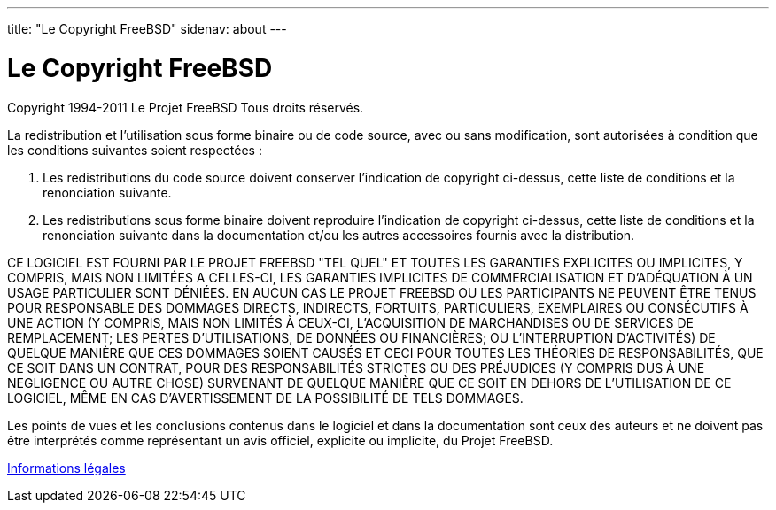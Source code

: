 ---
title: "Le Copyright FreeBSD"
sidenav: about
---

= Le Copyright FreeBSD

Copyright 1994-2011 Le Projet FreeBSD Tous droits réservés.

La redistribution et l'utilisation sous forme binaire ou de code source, avec ou sans modification, sont autorisées à condition que les conditions suivantes soient respectées :

. Les redistributions du code source doivent conserver l'indication de copyright ci-dessus, cette liste de conditions et la renonciation suivante.
. Les redistributions sous forme binaire doivent reproduire l'indication de copyright ci-dessus, cette liste de conditions et la renonciation suivante dans la documentation et/ou les autres accessoires fournis avec la distribution.

CE LOGICIEL EST FOURNI PAR LE PROJET FREEBSD "TEL QUEL" ET TOUTES LES GARANTIES EXPLICITES OU IMPLICITES, Y COMPRIS, MAIS NON LIMITÉES A CELLES-CI, LES GARANTIES IMPLICITES DE COMMERCIALISATION ET D'ADÉQUATION À UN USAGE PARTICULIER SONT DÉNIÉES. EN AUCUN CAS LE PROJET FREEBSD OU LES PARTICIPANTS NE PEUVENT ÊTRE TENUS POUR RESPONSABLE DES DOMMAGES DIRECTS, INDIRECTS, FORTUITS, PARTICULIERS, EXEMPLAIRES OU CONSÉCUTIFS À UNE ACTION (Y COMPRIS, MAIS NON LIMITÉS À CEUX-CI, L'ACQUISITION DE MARCHANDISES OU DE SERVICES DE REMPLACEMENT; LES PERTES D'UTILISATIONS, DE DONNÉES OU FINANCIÈRES; OU L'INTERRUPTION D'ACTIVITÉS) DE QUELQUE MANIÈRE QUE CES DOMMAGES SOIENT CAUSÉS ET CECI POUR TOUTES LES THÉORIES DE RESPONSABILITÉS, QUE CE SOIT DANS UN CONTRAT, POUR DES RESPONSABILITÉS STRICTES OU DES PRÉJUDICES (Y COMPRIS DUS À UNE NEGLIGENCE OU AUTRE CHOSE) SURVENANT DE QUELQUE MANIÈRE QUE CE SOIT EN DEHORS DE L'UTILISATION DE CE LOGICIEL, MÊME EN CAS D'AVERTISSEMENT DE LA POSSIBILITÉ DE TELS DOMMAGES.

Les points de vues et les conclusions contenus dans le logiciel et dans la documentation sont ceux des auteurs et ne doivent pas être interprétés comme représentant un avis officiel, explicite ou implicite, du Projet FreeBSD.

link:..[Informations légales]
